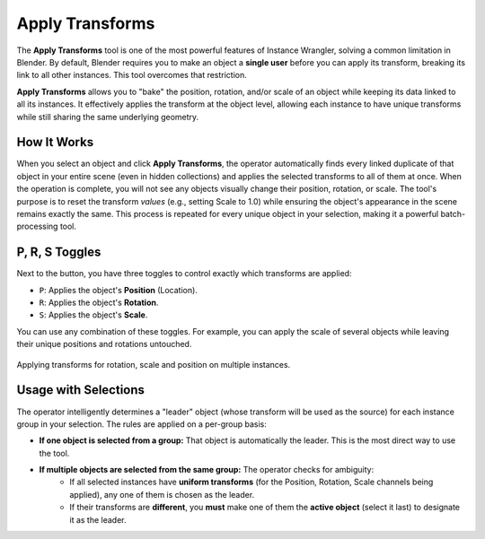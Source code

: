 Apply Transforms
================

The **Apply Transforms** tool is one of the most powerful features of Instance Wrangler, solving a common limitation in Blender. By default, Blender requires you to make an object a **single user** before you can apply its transform, breaking its link to all other instances. This tool overcomes that restriction.

**Apply Transforms** allows you to "bake" the position, rotation, and/or scale of an object while keeping its data linked to all its instances. It effectively applies the transform at the object level, allowing each instance to have unique transforms while still sharing the same underlying geometry.

.. raw:: html

    <iframe width="700" height="395" src="https://www.youtube.com/embed/VfT_Txudksw?si=kBq8_DMr0j_gsJWA" title="YouTube video player" frameborder="0" allow="accelerometer; autoplay; clipboard-write; encrypted-media; gyroscope; picture-in-picture; web-share" referrerpolicy="strict-origin-when-cross-origin" allowfullscreen></iframe>

How It Works
------------
When you select an object and click **Apply Transforms**, the operator automatically finds every linked duplicate of that object in your entire scene (even in hidden collections) and applies the selected transforms to all of them at once. When the operation is complete, you will not see any objects visually change their position, rotation, or scale. The tool's purpose is to reset the transform *values* (e.g., setting Scale to 1.0) while ensuring the object's appearance in the scene remains exactly the same. This process is repeated for every unique object in your selection, making it a powerful batch-processing tool.

P, R, S Toggles
---------------
Next to the button, you have three toggles to control exactly which transforms are applied:

* ``P``: Applies the object's **Position** (Location).
* ``R``: Applies the object's **Rotation**.
* ``S``: Applies the object's **Scale**.

You can use any combination of these toggles. For example, you can apply the scale of several objects while leaving their unique positions and rotations untouched.

.. figure:: images/apply_transform_general.gif.gif
   :align: center

Applying transforms for rotation, scale and position on multiple instances.

Usage with Selections
---------------------
The operator intelligently determines a "leader" object (whose transform will be used as the source) for each instance group in your selection. The rules are applied on a per-group basis:

* **If one object is selected from a group:** That object is automatically the leader. This is the most direct way to use the tool.

* **If multiple objects are selected from the same group:** The operator checks for ambiguity:
    * If all selected instances have **uniform transforms** (for the Position, Rotation, Scale channels being applied), any one of them is chosen as the leader.
    * If their transforms are **different**, you **must** make one of them the **active object** (select it last) to designate it as the leader.
